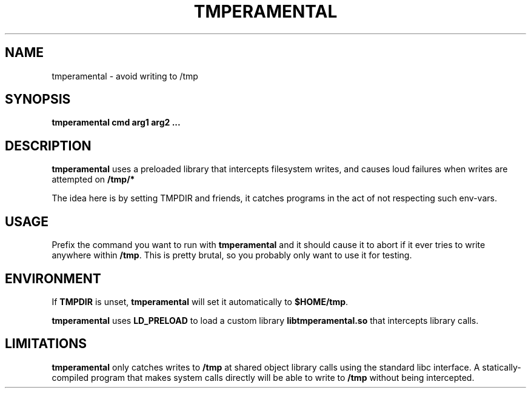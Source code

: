 .TH TMPERAMENTAL "1" "March 2020" "tmperamental 1.2" "User Commands"
.SH NAME
tmperamental \- avoid writing to /tmp
.SH SYNOPSIS

.B tmperamental cmd arg1 arg2 ...

.SH DESCRIPTION

.B tmperamental
uses a preloaded library that intercepts filesystem writes, and causes
loud failures when writes are attempted on
.B /tmp/*

The idea here is by setting TMPDIR and friends, it catches programs in
the act of not respecting such env-vars.

.SH USAGE

Prefix the command you want to run with
.B tmperamental
and it should cause it to abort if it ever tries to write anywhere within
.BR /tmp .
This is pretty brutal, so you probably only want to use it for testing.

.SH ENVIRONMENT

If
.B TMPDIR
is unset,
.B tmperamental
will set it automatically to
.BR $HOME/tmp .

.B tmperamental
uses
.B LD_PRELOAD
to load a custom library
.B libtmperamental.so
that intercepts library calls.

.SH LIMITATIONS

.B tmperamental
only catches writes to
.B /tmp
at shared object library calls using the standard libc interface.  A
statically-compiled program that makes system calls directly will be able to write to
.B /tmp
without being intercepted.
